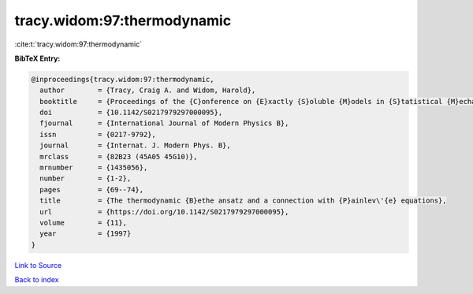 tracy.widom:97:thermodynamic
============================

:cite:t:`tracy.widom:97:thermodynamic`

**BibTeX Entry:**

.. code-block:: bibtex

   @inproceedings{tracy.widom:97:thermodynamic,
     author        = {Tracy, Craig A. and Widom, Harold},
     booktitle     = {Proceedings of the {C}onference on {E}xactly {S}oluble {M}odels in {S}tatistical {M}echanics: {H}istorical {P}erspectives and {C}urrent {S}tatus ({B}oston, {MA}, 1996)},
     doi           = {10.1142/S0217979297000095},
     fjournal      = {International Journal of Modern Physics B},
     issn          = {0217-9792},
     journal       = {Internat. J. Modern Phys. B},
     mrclass       = {82B23 (45A05 45G10)},
     mrnumber      = {1435056},
     number        = {1-2},
     pages         = {69--74},
     title         = {The thermodynamic {B}ethe ansatz and a connection with {P}ainlev\'{e} equations},
     url           = {https://doi.org/10.1142/S0217979297000095},
     volume        = {11},
     year          = {1997}
   }

`Link to Source <https://doi.org/10.1142/S0217979297000095},>`_


`Back to index <../By-Cite-Keys.html>`_

